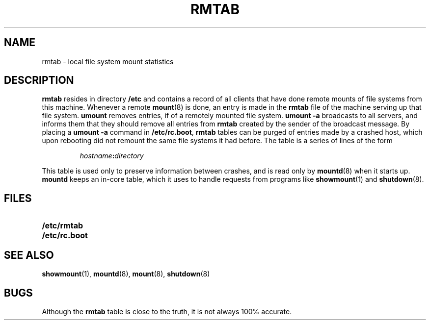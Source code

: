 .\" @(#)rmtab.5 1.1 92/07/30 SMI;
.TH RMTAB 5 "19 October 1987"
.SH NAME
rmtab \- local file system mount statistics
.SH DESCRIPTION
.IX  "rmtab file"  ""  "\fLrmtab\fP \(em remote mounted file system table"
.LP
.B rmtab
resides in directory
.B /etc
and contains a record of all clients
that have done remote mounts of file systems
from this machine.  Whenever a remote
.BR mount (8)
is done, an entry is made in the
.B rmtab
file of the machine serving up that file system.
.B umount
removes entries, if of a remotely mounted file system.
.B umount \-a
broadcasts to all servers, and informs
them that they should remove all entries from
.B rmtab
created by the sender of the broadcast message.
By placing a
.B umount \-a
command in
.BR /etc/rc.boot ,
.B rmtab
tables can be purged of entries made by a crashed host,
which upon rebooting did not remount
the same file systems it had before.
The table is a series of lines of the form
.IP
.IB hostname : directory
.LP
This table is used only to preserve
information between crashes, and is read only by
.BR mountd (8)
when it starts up.
.B mountd
keeps an in-core table,
which it uses to handle requests from programs like
.BR showmount (1)
and
.BR shutdown (8).
.SH FILES
.PD 0
.TP 20
.B /etc/rmtab
.TP
.B /etc/rc.boot
.PD
.IX "files used by programs" "\fL/etc/rmtab\fR \(em list of hosts with local filesystems mounted"
.SH "SEE ALSO"
.BR showmount (1),
.BR mountd (8),
.BR mount (8),
.BR shutdown (8)
.SH BUGS
Although the
.B rmtab
table is close to the truth,
it is not always 100% accurate.
